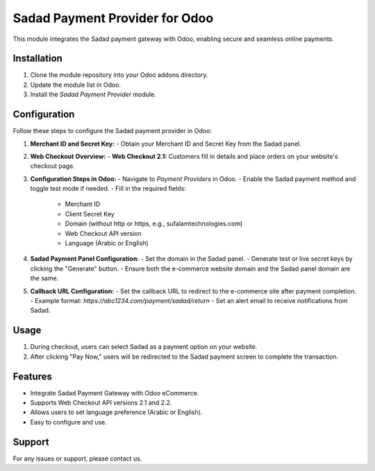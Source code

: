 Sadad Payment Provider for Odoo
===============================

This module integrates the Sadad payment gateway with Odoo, enabling secure and seamless online payments.

Installation
------------

1. Clone the module repository into your Odoo addons directory.
2. Update the module list in Odoo.
3. Install the `Sadad Payment Provider` module.

Configuration
-------------

Follow these steps to configure the Sadad payment provider in Odoo:

1. **Merchant ID and Secret Key:**
   - Obtain your Merchant ID and Secret Key from the Sadad panel.

2. **Web Checkout Overview:**
   - **Web Checkout 2.1:** Customers fill in details and place orders on your website's checkout page.

3. **Configuration Steps in Odoo:**
   - Navigate to `Payment Providers` in Odoo.
   - Enable the Sadad payment method and toggle test mode if needed.
   - Fill in the required fields:
     - Merchant ID
     - Client Secret Key
     - Domain (without http or https, e.g., sufalamtechnologies.com)
     - Web Checkout API version
     - Language (Arabic or English)

.. image:: https://res.cloudinary.com/dqioxqal2/image/upload/v1730188505/sadad1_bnu6nr.png
   :alt: Sadad Payment Configuration in Odoo
   :width: 80%

4. **Sadad Payment Panel Configuration:**
   - Set the domain in the Sadad panel.
   - Generate test or live secret keys by clicking the "Generate" button.
   - Ensure both the e-commerce website domain and the Sadad panel domain are the same.

.. image:: https://res.cloudinary.com/dqioxqal2/image/upload/v1730188505/sadad2_fnvuzs.png
   :alt: Sadad Payment Panel Configuration
   :width: 80%

5. **Callback URL Configuration:**
   - Set the callback URL to redirect to the e-commerce site after payment completion.
   - Example format: `https://abc1234.com/payment/sadad/return`
   - Set an alert email to receive notifications from Sadad.

.. image:: https://res.cloudinary.com/dqioxqal2/image/upload/v1730188504/sadad3_tjmhzh.png
   :alt: Callback URL Configuration
   :width: 80%

Usage
-----

1. During checkout, users can select Sadad as a payment option on your website.
2. After clicking "Pay Now," users will be redirected to the Sadad payment screen to complete the transaction.

.. image:: https://res.cloudinary.com/dqioxqal2/image/upload/v1730188504/sadad4_qhzhsw.png
   :alt: Sadad Payment Option in Website
   :width: 80%

Features
--------

- Integrate Sadad Payment Gateway with Odoo eCommerce.
- Supports Web Checkout API versions 2.1 and 2.2.
- Allows users to set language preference (Arabic or English).
- Easy to configure and use.

.. image:: https://res.cloudinary.com/dqioxqal2/image/upload/v1730188504/sadad5_h1ln89.png
   :alt: Redirect in Payment Screen
   :width: 80%


.. image:: https://res.cloudinary.com/dqioxqal2/image/upload/v1730188505/sadad6_n2kavg.png
   :alt: Success Transaction
   :width: 80%

Support
-------

For any issues or support, please contact us.
